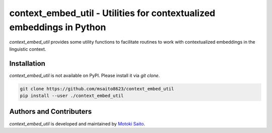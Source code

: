 ======================================================================
context_embed_util - Utilities for contextualized embeddings in Python
======================================================================

*context_embed_util* provides some utility functions to facilitate routines to work with contextualized embeddings in the linguistic context.


Installation
============

*context_embed_util* is not available on PyPI. Please install it via `git clone`.

.. code:: bash

    git clone https://github.com/msaito8623/context_embed_util
    pip install --user ./context_embed_util


Authors and Contributers
========================

*context_embed_util* is developed and maintained by `Motoki Saito <https://github.com/msaito8623>`_.

